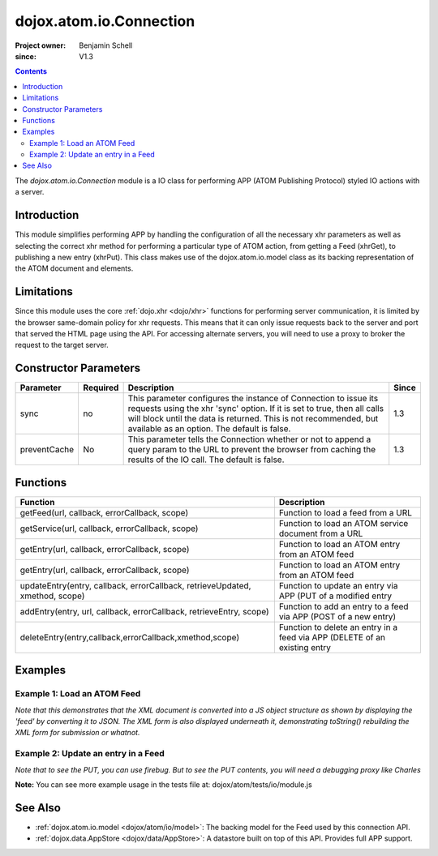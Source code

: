 .. _dojox/atom/io/Connection:

========================
dojox.atom.io.Connection
========================

:Project owner: Benjamin Schell
:since: V1.3

.. contents ::
   :depth: 2

The *dojox.atom.io.Connection* module is a IO class for performing APP (ATOM Publishing Protocol) styled IO actions with a server.

Introduction
============

This module simplifies performing APP by handling the configuration of all the necessary xhr parameters as well as selecting the correct xhr 
method for performing a particular type of ATOM action, from getting a Feed (xhrGet), to publishing a new entry (xhrPut).  This class makes use 
of the dojox.atom.io.model class as its backing representation of the ATOM document and elements.

Limitations
===========

Since this module uses the core :ref:`dojo.xhr <dojo/xhr>` functions for performing server communication, it is limited by the browser 
same-domain policy for xhr requests.  This means that it can only issue requests back to the server and port that served the HTML page using 
the API.  For accessing alternate servers, you will need to use a proxy to broker the request to the target server.

Constructor Parameters
======================

+----------------+--------------+------------------------------------------------------------------------------------------------+-----------+
| **Parameter**  | **Required** | **Description**                                                                                | **Since** |
+----------------+--------------+------------------------------------------------------------------------------------------------+-----------+
| sync           | no           |This parameter configures the instance of Connection to issue its requests using the xhr 'sync' | 1.3       |
|                |              |option.  If it is set to true, then all calls will block until the data is returned.  This is   |           |
|                |              |not recommended, but available as an option.  The default is false.                             |           |
+----------------+--------------+------------------------------------------------------------------------------------------------+-----------+
| preventCache   | No           |This parameter tells the Connection whether or not to append a query param to the URL to prevent|1.3        |
|                |              |the browser from caching the results of the IO call.  The default is false.                     |           |
+----------------+--------------+------------------------------------------------------------------------------------------------+-----------+

Functions
=========

+--------------------------------------------------------------+-----------------------------------------------------------------------------+
| **Function**                                                 | **Description**                                                             |
+--------------------------------------------------------------+-----------------------------------------------------------------------------+
| getFeed(url, callback, errorCallback, scope)                 | Function to load a feed from a URL                                          |
+--------------------------------------------------------------+-----------------------------------------------------------------------------+
| getService(url, callback, errorCallback, scope)              | Function to load an ATOM service document from a URL                        |
+--------------------------------------------------------------+-----------------------------------------------------------------------------+
| getEntry(url, callback, errorCallback, scope)                | Function to load an ATOM entry from an ATOM feed                            |
+--------------------------------------------------------------+-----------------------------------------------------------------------------+
| getEntry(url, callback, errorCallback, scope)                | Function to load an ATOM entry from an ATOM feed                            |
+--------------------------------------------------------------+-----------------------------------------------------------------------------+
| updateEntry(entry, callback, errorCallback,                  | Function to update an entry via APP (PUT of a modified entry                |
| retrieveUpdated, xmethod, scope)                             |                                                                             |
+--------------------------------------------------------------+-----------------------------------------------------------------------------+
| addEntry(entry, url, callback, errorCallback,                | Function to add an entry to a feed via APP (POST of a new entry)            |
| retrieveEntry, scope)                                        |                                                                             |
+--------------------------------------------------------------+-----------------------------------------------------------------------------+
| deleteEntry(entry,callback,errorCallback,xmethod,scope)      | Function to delete an entry in a feed via APP (DELETE of an existing entry  |
+--------------------------------------------------------------+-----------------------------------------------------------------------------+

Examples
========

Example 1: Load an ATOM Feed
----------------------------

*Note that this demonstrates that the XML document is converted into a JS object structure as shown by displaying the 'feed' by converting it to JSON.  The XML form is also displayed underneath it, demonstrating toString() rebuilding the XML form for submission or whatnot.*

.. code-example ::
  
  .. js ::

      dojo.require("dojox.atom.io.model");
      dojo.require("dojox.atom.io.Connection");

      // This function performs some basic dojo initialization and will do the load calling for this example
      function initSimpleAtom(){
        var conn = new dojox.atom.io.Connection();

        conn.getFeed("{{dataUrl}}dojox/atom/tests/widget/samplefeedEdit.xml",
          function(feed){
           // Emit both the XML (As reconstructed from the Feed object and as a JSON form.
           var xml = dojo.byId("simpleAtomXml");
           xml.innerHTML = "";
           xml.appendChild(dojo.doc.createTextNode(feed.toString()));

           var json = dojo.byId("simpleAtomJson");
           json.innerHTML = "";
           json.appendChild(dojo.doc.createTextNode(dojo.toJson(feed, true)));
          },
          function(err){
            console.debug(err);
          }
        );
      }
      // Set the init function to run when dojo loading and page parsing has completed.
      dojo.ready(initSimpleAtom);

  .. html ::

    <div style="height: 400px; overflow: auto;">
      <b>As JSON (To show that it is creating a JS structure)</b>
      <pre id="simpleAtomJson">
      </pre>
      <br>
      <br>
      <b>As XML (Showing toString() returning the XML version)</b>
      <pre id="simpleAtomXml">
      </pre>
    </span>


Example 2: Update an entry in a Feed
------------------------------------

*Note that to see the PUT, you can use firebug.  But to see the PUT contents, you will need a debugging proxy like Charles*

.. code-example ::
  
  .. js ::

      dojo.require("dojox.atom.io.model");
      dojo.require("dojox.atom.io.Connection");

      // This function performs some basic dojo initialization and will do the load calling for this example
      function initUpdateAtom(){
        var conn = new dojox.atom.io.Connection();

        conn.getFeed("{{dataUrl}}dojox/atom/tests/widget/samplefeedEdit.xml",
          function(feed){
           // Emit both the XML (As reconstructed from the Feed object and as a JSON form.
           var xml = dojo.byId("simplePristineAtomXml");
           xml.innerHTML = "";
           xml.appendChild(dojo.doc.createTextNode(feed.toString()));

           // Now get an entry for mod.
           var entry = feed.getFirstEntry();

           // Make this updateable by pointing it to the app test pho script so it can properly post.
           entry.setEditHref("{{dataUrl}}dojox/atom/tests/io/app.php");
           entry.updated = new Date();
           entry.setTitle('<h1>New Editable Title!</h1>', 'xhtml');
           conn.updateEntry(entry, function(){
               var xml = dojo.byId("simpleModifiedAtomXml");
               xml.innerHTML = "";
               xml.appendChild(dojo.doc.createTextNode(feed.toString()));
             },
             function(err){
               console.debug(err);
             }
           );
          },
          function(err){
            console.debug(err);
          }
        );
      }
      // Set the init function to run when dojo loading and page parsing has completed.
      dojo.ready(initUpdateAtom );

  .. html ::

    <div style="height: 400px; overflow: auto;">
      <b>XML of Feed (before change)</b>
      <pre id="simplePristineAtomXml">
      </pre>
      <br>
      <br>
      <b>As XML (After modification)</b>
      <pre id="simpleModifiedAtomXml">
      </pre>
    </span>


**Note:** You can see more example usage in the tests file at: dojox/atom/tests/io/module.js


See Also
========

* :ref:`dojox.atom.io.model <dojox/atom/io/model>`: The backing model for the Feed used by this connection API.
* :ref:`dojox.data.AppStore <dojox/data/AppStore>`: A datastore built on top of this API.  Provides full APP support.
